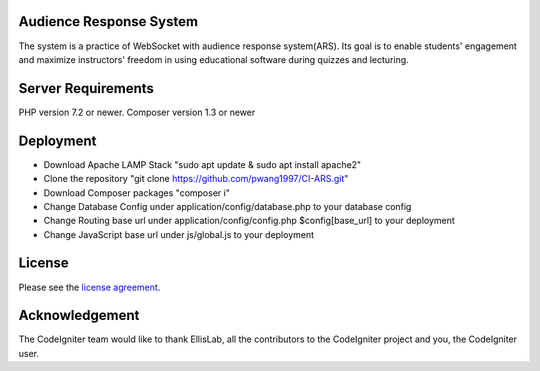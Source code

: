 ************************
Audience Response System
************************
The system is a practice of WebSocket with audience response system(ARS). Its goal is to enable students' engagement 
and maximize instructors' freedom in using educational software during quizzes and lecturing. 

*******************
Server Requirements
*******************

PHP version 7.2 or newer.
Composer version 1.3 or newer

************
Deployment
************

-  Download Apache LAMP Stack "sudo apt update & sudo apt install apache2"
-  Clone the repository "git clone https://github.com/pwang1997/CI-ARS.git"
-  Download Composer packages "composer i"
-  Change Database Config under application/config/database.php to your database config
-  Change Routing base url under application/config/config.php $config[base_url] to your deployment
-  Change JavaScript base url under js/global.js to your deployment

*******
License
*******

Please see the `license
agreement <https://github.com/bcit-ci/CodeIgniter/blob/develop/user_guide_src/source/license.rst>`_.


***************
Acknowledgement
***************

The CodeIgniter team would like to thank EllisLab, all the
contributors to the CodeIgniter project and you, the CodeIgniter user.
